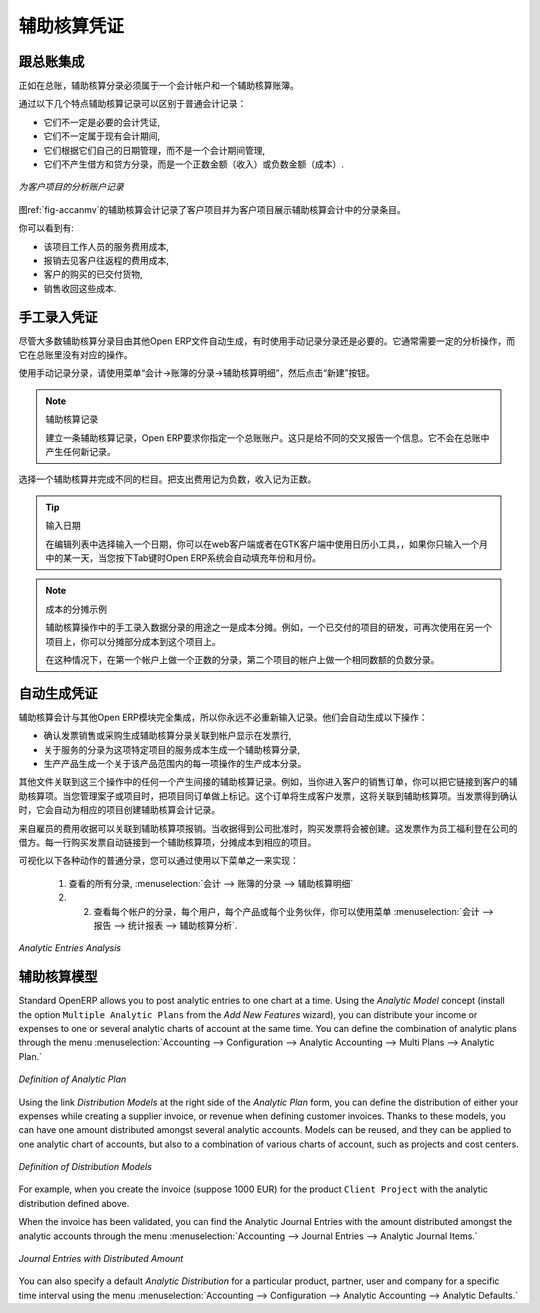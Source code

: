 .. i18n: .. index::
.. i18n:    single: analytic; records
.. i18n: ..
..

.. index::
   single: analytic; records
..

.. i18n: Analytic Entries
.. i18n: ================
..

辅助核算凭证
================

.. i18n: Integrated with General Accounting
.. i18n: ----------------------------------
..

跟总账集成
----------------------------------

.. i18n: Just as in general accounting, analytic entries should be related to an account and an analytic journal.
..

正如在总账，辅助核算分录必须属于一个会计帐户和一个辅助核算账簿。

.. i18n: Analytic records can be distinguished from general records by the following characteristics:
..

通过以下几个特点辅助核算记录可以区别于普通会计记录：

.. i18n: * they are not necessarily legal accounting documents,
.. i18n: 
.. i18n: * they do not necessarily belong to an existing accounting period,
.. i18n: 
.. i18n: * they are managed according to their date and not an accounting period,
.. i18n: 
.. i18n: * they do not generate both a debit and a credit entry, but a positive amount (income) or a negative amount (cost).
..

* 它们不一定是必要的会计凭证,

* 它们不一定属于现有会计期间,

* 它们根据它们自己的日期管理，而不是一个会计期间管理,

* 它们不产生借方和贷方分录，而是一个正数金额（收入）或负数金额（成本）.

.. i18n: .. _fig-accanmv:
.. i18n: 
.. i18n: .. figure::  images/account_analytic_move.png
.. i18n:    :scale: 85
.. i18n:    :align: center
.. i18n: 
.. i18n:    *Analytic Account Records for a Customer Project*
..

.. _fig-accanmv:

.. figure::  images/account_analytic_move.png
   :scale: 85
   :align: center

   *为客户项目的分析账户记录*

.. i18n: The figure :ref:`fig-accanmv` represents the entries in an analytic account for a customer project.
..

图ref:`fig-accanmv`的辅助核算会计记录了客户项目并为客户项目展示辅助核算会计中的分录条目。

.. i18n: You can see there:
..

你可以看到有:

.. i18n: * the service costs for staff working on the project,
.. i18n: 
.. i18n: * the costs for reimbursing the expenses of a return journey to the customer,
.. i18n: 
.. i18n: * purchases of goods that have been delivered to the customer,
.. i18n: 
.. i18n: * sales for recharging these costs.
..

* 该项目工作人员的服务费用成本,

* 报销去见客户往返程的费用成本,

* 客户的购买的已交付货物,

* 销售收回这些成本.

.. i18n: Manual Entries
.. i18n: --------------
..

手工录入凭证
--------------

.. i18n: Even though most analytic entries are produced automatically by the other OpenERP documents, it is sometimes necessary to record manual entries. It is usually needed for certain analytic operations which have no counterpart in the general accounts.
..

尽管大多数辅助核算分录目由其他Open ERP文件自动生成，有时使用手动记录分录还是必要的。它通常需要一定的分析操作，而它在总账里没有对应的操作。

.. i18n: To record manual entries, go to the menu :menuselection:`Accounting --> Journal Entries --> Analytic Journal Items` and click the :guilabel:`Create` button.
..

使用手动记录分录，请使用菜单“会计→账簿的分录→辅助核算明细”，然后点击“新建”按钮。

.. i18n: .. index::
.. i18n:    single: analytic; entries
..

.. index::
   single: analytic; entries

.. i18n: .. note:: Analytic Entries
.. i18n: 
.. i18n:         To make an analytic entry, OpenERP asks you to specify a general account. This is given only for information in the different cross-reports. It will not create any new entries in the general accounts.
..

.. note:: 辅助核算记录

        建立一条辅助核算记录，Open ERP要求你指定一个总账账户。这只是给不同的交叉报告一个信息。它不会在总账中产生任何新记录。

.. i18n: Select a journal and complete the different fields. Write an expense as a negative amount and income as a positive amount.
..

选择一个辅助核算并完成不同的栏目。把支出费用记为负数，收入记为正数。

.. i18n: .. index::
.. i18n:    pair: cost; allocation
..

.. index::
   pair: cost; allocation

.. i18n: .. tip::  Entering a Date
.. i18n: 
.. i18n:         To enter a date in the editable list you can use the calendar widget in the web client or, in the
.. i18n:         GTK client, if you enter just the day of the month OpenERP automatically completes the month and
.. i18n:         year when you press the :kbd:`Tab` key.
..

.. tip::  输入日期

        在编辑列表中选择输入一个日期，你可以在web客户端或者在GTK客户端中使用日历小工具，，如果你只输入一个月中的某一天，当您按下Tab键时Open ERP系统会自动填充年份和月份。

.. i18n: .. note:: Example Cost Redistribution
.. i18n: 
.. i18n:         One of the uses of manual data entry for analytic operations is reallocation of costs. For
.. i18n:         example, if a development has been done for a given project, but can be used again for another
.. i18n:         project, you can reallocate part of the cost to the other project.
.. i18n: 
.. i18n:         In this case, make a positive entry on the first account and a negative entry for the same
.. i18n:         amount on the account of the second project.
..

.. note:: 成本的分摊示例

        辅助核算操作中的手工录入数据分录的用途之一是成本分摊。例如，一个已交付的项目的研发，可再次使用在另一个项目上，你可以分摊部分成本到这个项目上。

        在这种情况下，在第一个帐户上做一个正数的分录，第二个项目的帐户上做一个相同数额的负数分录。

.. i18n: Automated Entries
.. i18n: -----------------
..

自动生成凭证
-----------------

.. i18n: Analytic accounting is totally integrated with the other OpenERP modules, so you never have to re-enter the records. They are automatically generated by the following operations:
..

辅助核算会计与其他Open ERP模块完全集成，所以你永远不必重新输入记录。他们会自动生成以下操作：

.. i18n: * confirmation of an invoice generates analytic entries for sales or purchases connected to the
.. i18n:   account shown in the invoice line,
.. i18n: 
.. i18n: * the entry of a service generates an analytic entry for the cost of this service to the given project,
.. i18n: 
.. i18n: * the manufacturing of a product generates an entry for the manufacturing cost of each operation in the product range.
..

* 确认发票销售或采购生成辅助核算分录关联到帐户显示在发票行,

* 关于服务的分录为这项特定项目的服务成本生成一个辅助核算分录,

* 生产产品生成一个关于该产品范围内的每一项操作的生产成本分录。
.. i18n: Other documents linked to one of these three operations produce analytic records indirectly. For example, when you are entering a customer sales order, you can link it to the customer's analytic account. When you are managing by case or project, mark the project with that order. This order will then generate a customer invoice, which will be linked to the analytic account. When the invoice is validated, it will automatically create general and analytic accounting records for the corresponding project.
..

其他文件关联到这三个操作中的任何一个产生间接的辅助核算记录。例如，当你进入客户的销售订单，你可以把它链接到客户的辅助核算项。当您管理案子或项目时，把项目同订单做上标记。这个订单将生成客户发票，这将关联到辅助核算项。当发票得到确认时，它会自动为相应的项目创建辅助核算会计记录。

.. i18n: Expense receipts from an employee can be linked to an analytic account for reimbursement. When a receipt is approved by the company, a purchase invoice is created. This invoice represents a debit on the company in favour of the employee. Each line of the purchase invoice is then linked to an analytic account which automatically allocates the costs for that receipt to the corresponding project.
..

来自雇员的费用收据可以关联到辅助核算项报销。当收据得到公司批准时，购买发票将会被创建。这发票作为员工福利登在公司的借方。每一行购买发票自动链接到一个辅助核算项，分摊成本到相应的项目。

.. i18n: To visualise the general entries following these different actions, you can use one of the following menus:
..

可视化以下各种动作的普通分录，您可以通过使用以下菜单之一来实现：

.. i18n:         #. To see all of the entries, :menuselection:`Accounting --> Journal Entries --> Analytic Journal Items`
.. i18n: 
.. i18n:         #. To see the entries per account, per user, per product or per partner, you can use the menu :menuselection:`Accounting --> Reporting --> Statistic Reports --> Analytic Entries Analysis`.
..

        #. 查看的所有分录, :menuselection:`会计 --> 账簿的分录 --> 辅助核算明细`

        #. 2.   查看每个帐户的分录，每个用户，每个产品或每个业务伙伴，你可以使用菜单 :menuselection:`会计 --> 报告 --> 统计报表 --> 辅助核算分析`.

.. i18n: .. figure::  images/account_analytic_analysis2.png
.. i18n:    :scale: 85
.. i18n:    :align: center
.. i18n: 
.. i18n:    *Analytic Entries Analysis*
..

.. figure::  images/account_analytic_analysis2.png
   :scale: 85
   :align: center

   *Analytic Entries Analysis*

.. i18n: Analytic Models
.. i18n: ---------------
..

辅助核算模型
---------------

.. i18n: Standard OpenERP allows you to post analytic entries to one chart at a time. Using the `Analytic Model` concept (install the option ``Multiple Analytic Plans`` from the `Add New Features` wizard), you can distribute your income or expenses to one or several analytic charts of account at the same time.
.. i18n: You can define the combination of analytic plans through the menu :menuselection:`Accounting --> Configuration --> Analytic Accounting --> Multi Plans --> Analytic Plan.`
..

Standard OpenERP allows you to post analytic entries to one chart at a time. Using the `Analytic Model` concept (install the option ``Multiple Analytic Plans`` from the `Add New Features` wizard), you can distribute your income or expenses to one or several analytic charts of account at the same time.
You can define the combination of analytic plans through the menu :menuselection:`Accounting --> Configuration --> Analytic Accounting --> Multi Plans --> Analytic Plan.`

.. i18n: .. figure::  images/account_analytic_plan_61.png
.. i18n:    :scale: 85
.. i18n:    :align: center
.. i18n: 
.. i18n:    *Definition of Analytic Plan*
..

.. figure::  images/account_analytic_plan_61.png
   :scale: 85
   :align: center

   *Definition of Analytic Plan*

.. i18n: Using the link `Distribution Models` at the right side of the `Analytic Plan` form, you can define the distribution of either your expenses while creating a supplier invoice, or revenue when defining customer invoices.
.. i18n: Thanks to these models, you can have one amount distributed amongst several analytic accounts. Models can be reused, and they can be applied to one analytic chart of accounts, but also to a combination of various charts of account, such as projects and cost centers.
..

Using the link `Distribution Models` at the right side of the `Analytic Plan` form, you can define the distribution of either your expenses while creating a supplier invoice, or revenue when defining customer invoices.
Thanks to these models, you can have one amount distributed amongst several analytic accounts. Models can be reused, and they can be applied to one analytic chart of accounts, but also to a combination of various charts of account, such as projects and cost centers.

.. i18n: .. figure::  images/account_distribution_model_61.png
.. i18n:    :scale: 85
.. i18n:    :align: center
.. i18n: 
.. i18n:    *Definition of Distribution Models*
..

.. figure::  images/account_distribution_model_61.png
   :scale: 85
   :align: center

   *Definition of Distribution Models*

.. i18n: For example, when you create the invoice (suppose 1000 EUR) for the product ``Client Project`` with the analytic distribution defined above.
..

For example, when you create the invoice (suppose 1000 EUR) for the product ``Client Project`` with the analytic distribution defined above.

.. i18n: When the invoice has been validated, you can find the Analytic Journal Entries with the amount distributed amongst the analytic accounts through the menu :menuselection:`Accounting --> Journal Entries --> Analytic Journal Items.`
..

When the invoice has been validated, you can find the Analytic Journal Entries with the amount distributed amongst the analytic accounts through the menu :menuselection:`Accounting --> Journal Entries --> Analytic Journal Items.`

.. i18n: .. figure::  images/analytic_journal_entry_analytic_distribution_61.png
.. i18n:    :scale: 85
.. i18n:    :align: center
.. i18n: 
.. i18n:    *Journal Entries with Distributed Amount*
..

.. figure::  images/analytic_journal_entry_analytic_distribution_61.png
   :scale: 85
   :align: center

   *Journal Entries with Distributed Amount*

.. i18n: You can also specify a default `Analytic Distribution` for a particular product, partner, user and company for a specific time interval using the menu :menuselection:`Accounting --> Configuration --> Analytic Accounting --> Analytic Defaults.`
..

You can also specify a default `Analytic Distribution` for a particular product, partner, user and company for a specific time interval using the menu :menuselection:`Accounting --> Configuration --> Analytic Accounting --> Analytic Defaults.`

.. i18n: .. Copyright © Open Object Press. All rights reserved.
..

.. Copyright © Open Object Press. All rights reserved.

.. i18n: .. You may take electronic copy of this publication and distribute it if you don't
.. i18n: .. change the content. You can also print a copy to be read by yourself only.
..

.. You may take electronic copy of this publication and distribute it if you don't
.. change the content. You can also print a copy to be read by yourself only.

.. i18n: .. We have contracts with different publishers in different countries to sell and
.. i18n: .. distribute paper or electronic based versions of this book (translated or not)
.. i18n: .. in bookstores. This helps to distribute and promote the OpenERP product. It
.. i18n: .. also helps us to create incentives to pay contributors and authors using author
.. i18n: .. rights of these sales.
..

.. We have contracts with different publishers in different countries to sell and
.. distribute paper or electronic based versions of this book (translated or not)
.. in bookstores. This helps to distribute and promote the OpenERP product. It
.. also helps us to create incentives to pay contributors and authors using author
.. rights of these sales.

.. i18n: .. Due to this, grants to translate, modify or sell this book are strictly
.. i18n: .. forbidden, unless Tiny SPRL (representing Open Object Press) gives you a
.. i18n: .. written authorisation for this.
..

.. Due to this, grants to translate, modify or sell this book are strictly
.. forbidden, unless Tiny SPRL (representing Open Object Press) gives you a
.. written authorisation for this.

.. i18n: .. Many of the designations used by manufacturers and suppliers to distinguish their
.. i18n: .. products are claimed as trademarks. Where those designations appear in this book,
.. i18n: .. and Open Object Press was aware of a trademark claim, the designations have been
.. i18n: .. printed in initial capitals.
..

.. Many of the designations used by manufacturers and suppliers to distinguish their
.. products are claimed as trademarks. Where those designations appear in this book,
.. and Open Object Press was aware of a trademark claim, the designations have been
.. printed in initial capitals.

.. i18n: .. While every precaution has been taken in the preparation of this book, the publisher
.. i18n: .. and the authors assume no responsibility for errors or omissions, or for damages
.. i18n: .. resulting from the use of the information contained herein.
..

.. While every precaution has been taken in the preparation of this book, the publisher
.. and the authors assume no responsibility for errors or omissions, or for damages
.. resulting from the use of the information contained herein.

.. i18n: .. Published by Open Object Press, Grand Rosière, Belgium
..

.. Published by Open Object Press, Grand Rosière, Belgium
